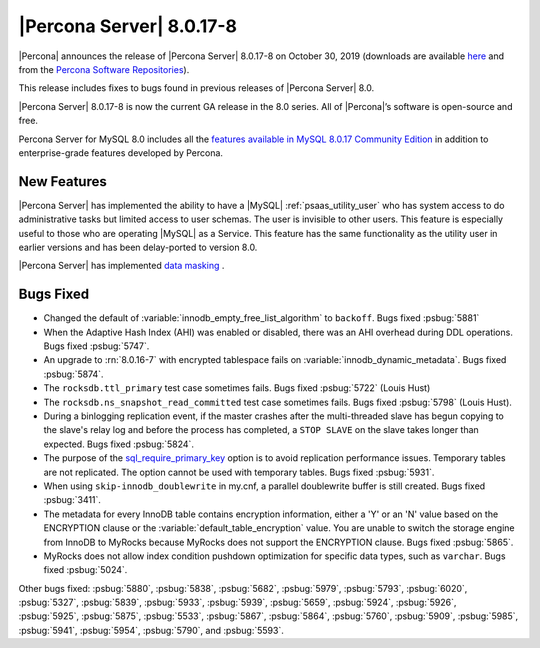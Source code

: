 .. rn:: 8.0.17-8:

================================================================================
|Percona Server| |release|
================================================================================

|Percona| announces the release of |Percona Server| |release| on |date|
(downloads are available `here
<https://www.percona.com/downloads/Percona-Server-8.0/>`__ and from the
`Percona Software Repositories
<https://www.percona.com/doc/percona-server/8.0/installation.html#installing-from-binaries>`__).

This release includes fixes to bugs found in previous releases of |Percona
Server| 8.0.

|Percona Server| |release| is now the current GA release in the 8.0 series. All
of |Percona|’s software is open-source and free.

Percona Server for MySQL 8.0 includes all the `features available in MySQL
8.0.17 Community Edition
<https://dev.mysql.com/doc/relnotes/mysql/8.0/en/news-8-0-17.html>`__ in
addition to enterprise-grade features developed by Percona.

New Features
================================================================================

|Percona Server| has implemented the ability to have a |MySQL|
:ref:`psaas_utility_user` who has system access to do administrative tasks but limited
access to user schemas. The user is invisible to other users. This feature is
especially useful to those who are operating |MySQL| as a Service. This feature
has the same functionality as the utility user in earlier versions and has been
delay-ported to version 8.0.

|Percona Server| has implemented `data masking <https://www.percona.com/doc/percona-server/8.0/security/data-masking.html>`__ . 

Bugs Fixed
================================================================================

- Changed the default of :variable:`innodb_empty_free_list_algorithm` to
  ``backoff``. Bugs fixed :psbug:`5881`

- When the Adaptive Hash Index (AHI) was enabled or disabled, there was an AHI
  overhead during DDL operations. Bugs fixed :psbug:`5747`.

- An upgrade to :rn:`8.0.16-7` with encrypted tablespace fails on
  :variable:`innodb_dynamic_metadata`. Bugs fixed :psbug:`5874`.

- The ``rocksdb.ttl_primary`` test case sometimes fails. Bugs fixed
  :psbug:`5722` (Louis Hust)

- The ``rocksdb.ns_snapshot_read_committed`` test case sometimes fails. Bugs
  fixed :psbug:`5798` (Louis Hust).

- During a binlogging replication event, if the master crashes after the
  multi-threaded slave has begun copying to the slave's relay log and before the
  process has completed, a ``STOP SLAVE`` on the slave takes longer than expected.
  Bugs fixed :psbug:`5824`.

- The purpose of the `sql_require_primary_key
  <https://dev.mysql.com/doc/refman/8.0/en/server-system-variables.html#sysvar_sql_require_primary_key>`__
  option is to avoid replication performance issues. Temporary tables are not
  replicated. The option cannot be used with temporary tables. Bugs fixed
  :psbug:`5931`.

- When using ``skip-innodb_doublewrite`` in my.cnf, a parallel doublewrite
  buffer is still created. Bugs fixed :psbug:`3411`.

- The metadata for every InnoDB table contains encryption information, either a
  'Y' or an 'N' value based on the ENCRYPTION clause or the
  :variable:`default_table_encryption` value. You are unable to switch the storage
  engine from InnoDB to MyRocks because MyRocks does not support the ENCRYPTION
  clause. Bugs fixed :psbug:`5865`.

- MyRocks does not allow index condition pushdown optimization for specific data
  types, such as ``varchar``.  Bugs fixed :psbug:`5024`.

Other bugs fixed: :psbug:`5880`, :psbug:`5838`, :psbug:`5682`,
:psbug:`5979`, :psbug:`5793`, :psbug:`6020`, :psbug:`5327`,
:psbug:`5839`, :psbug:`5933`, :psbug:`5939`, :psbug:`5659`, :psbug:`5924`,
:psbug:`5926`, :psbug:`5925`, :psbug:`5875`, :psbug:`5533`,
:psbug:`5867`, :psbug:`5864`, :psbug:`5760`, :psbug:`5909`, :psbug:`5985`,
:psbug:`5941`, :psbug:`5954`, :psbug:`5790`, and :psbug:`5593`.

.. |release| replace:: 8.0.17-8
.. |date| replace:: October 30, 2019
